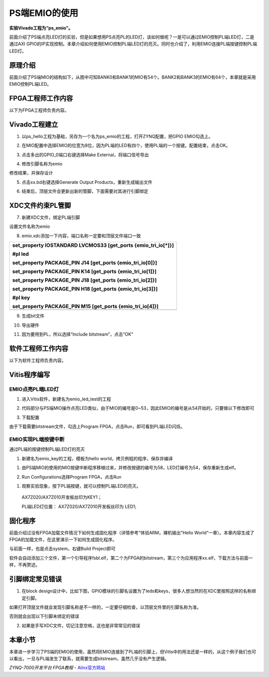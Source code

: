 PS端EMIO的使用
=========================

**实验Vivado工程为“ps_emio”。**

前面介绍了PS端点亮LED灯的实验，但是如果想用PS点亮PL的LED灯，该如何做呢？一是可以通过EMIO控制PL端LED灯，二是通过AXI
GPIO的IP实现控制。本章介绍如何使用EMIO控制PL端LED灯的亮灭。同时也介绍了，利用EMIO连接PL端按键控制PL端LED灯。

原理介绍
--------

前面介绍了PS端MIO的结构如下，从图中可知BANK0和BANK1的MIO有54个。BANK2和BANK3的EMIO有64个，本章就是采用EMIO控制PL端LED。

.. image:: images/09_media/image1.png
   :align: center
   :width: 3.28178in
   :height: 3.62081in

FPGA工程师工作内容
------------------

以下为FPGA工程师负责内容。

Vivado工程建立
--------------

1. 以ps_hello工程为基础，另存为一个名为ps_emio的工程，打开ZYNQ配置，把GPIO EMIO勾选上。

.. image:: images/09_media/image2.png
   :align: center
   :width: 4.91219in
   :height: 3.79294in

2. 在MIO配置中选择EMIO的位宽为8位，因为PL端的LED有四个，使用PL端的一个按键。配置结束，点击OK。

.. image:: images/09_media/image3.png
   :align: center
   :width: 4.68837in
   :height: 3.05129in

3. 点击多出的GPIO_0端口右键选择Make External，将端口信号导出

.. image:: images/09_media/image4.png
   :align: center
   :width: 3.92291in
   :height: 2.05538in

4. 修改引脚名称为emio

.. image:: images/09_media/image5.png
   :align: center
   :width: 4.60605in
   :height: 1.97007in

修改结果，并保存设计

.. image:: images/09_media/image6.png
   :align: center
   :width: 6.00417in
   :height: 1.84861in

5. 点击xx.bd右键选择Generate Output Products，重新生成输出文件

.. image:: images/09_media/image7.png
   :align: center
   :width: 3.444in
   :height: 2.17619in

6. 结束后，顶层文件会更新出新的管脚，下面需要对其进行引脚绑定

.. image:: images/09_media/image8.png
   :align: center
   :width: 3.71917in
   :height: 2.81583in

XDC文件约束PL管脚
-----------------

7. 新建XDC文件，绑定PL端引脚

.. image:: images/09_media/image9.png
   :align: center
   :width: 5.43055in
   :height: 2.12863in

设置文件名称为emio

.. image:: images/09_media/image10.png
   :align: center
   :width: 4.50097in
   :height: 3.03605in

8. emio.xdc添加一下内容，端口名称一定要和顶层文件端口一致

+-----------------------------------------------------------------------+
| set_property IOSTANDARD LVCMOS33 [get_ports {emio_tri_io[*]}]         |
|                                                                       |
| #pl led                                                               |
|                                                                       |
| set_property PACKAGE_PIN J14 [get_ports {emio_tri_io[0]}]             |
|                                                                       |
| set_property PACKAGE_PIN K14 [get_ports {emio_tri_io[1]}]             |
|                                                                       |
| set_property PACKAGE_PIN J18 [get_ports {emio_tri_io[2]}]             |
|                                                                       |
| set_property PACKAGE_PIN H18 [get_ports {emio_tri_io[3]}]             |
|                                                                       |
| #pl key                                                               |
|                                                                       |
| set_property PACKAGE_PIN M15 [get_ports {emio_tri_io[4]}]             |
+=======================================================================+
+-----------------------------------------------------------------------+

9. 生成bit文件

.. image:: images/09_media/image11.png
   :align: center
   :width: 1.78165in
   :height: 0.79274in

10. 导出硬件

.. image:: images/09_media/image12.png
   :align: center
   :width: 2.33194in
   :height: 2.83611in

11. 因为要用到PL，所以选择“Include bitstream”，点击“OK”

.. image:: images/09_media/image13.png
   :align: center
   :width: 3.75625in
   :height: 3.18333in

软件工程师工作内容
------------------

以下为软件工程师负责内容。

Vitis程序编写
-------------

EMIO点亮PL端LED灯
~~~~~~~~~~~~~~~~~

1. 进入Vitis软件，新建名为emio_led_test的工程

.. image:: images/09_media/image14.png
   :align: center
   :width: 3.01889in
   :height: 1.51325in

2. 代码部分与PS端MIO操作点亮LED类似，由于MIO的编号是0~53，因此EMIO的编号是从54开始的，只要做以下修改即可

.. image:: images/09_media/image15.png
   :align: center
   :width: 2.28077in
   :height: 3.80709in

3. 下载配置

.. image:: images/09_media/image16.png
   :align: center
   :width: 5.4117in
   :height: 3.16903in

由于下载需要bitstream文件，勾选上Program
FPGA，点击Run，即可看到PL端LED闪烁。

.. image:: images/09_media/image17.png
   :align: center
   :width: 6.00417in
   :height: 4.83681in

EMIO实现PL端按键中断
~~~~~~~~~~~~~~~~~~~~

通过PL端的按键控制PL端LED灯的亮灭

1) 新建名为emio_key的工程，模板为hello world，拷贝例程的程序，保存并编译

.. image:: images/09_media/image18.png
   :align: center
   :width: 3.97632in
   :height: 2.08198in

1. 由PS端MIO的使用的MIO按键中断程序移植过来，并修改按键的编号为58，LED灯编号为54，保存重新生成elf。

.. image:: images/09_media/image19.png
   :align: center
   :width: 3.01957in
   :height: 0.82132in

2. Run Configurations选择Program FPGA，点击Run

.. image:: images/09_media/image17.png
   :align: center
   :width: 6.00417in
   :height: 4.83681in

1. 观察实验现象，按下PL端按键，就可以控制PL端LED的亮灭。

..

   AX7Z020/AX7Z010开发板丝印为KEY1；

   PL端LED灯位置： AX7Z020/AX7Z010开发板丝印为 LED1;

固化程序
--------

前面介绍过没有FPGA加载文件情况下如何生成固化程序（详情参考“体验ARM，裸机输出”Hello
World”一章）。本章内容生成了FPGA的加载文件，在这里演示一下如何生成固化程序。

与前面一样，也是点击system，右键Build Project即可

.. image:: images/09_media/image20.png
   :align: center
   :width: 2.99039in
   :height: 3.13084in

.. image:: images/09_media/image21.png
   :align: center
   :width: 2.55926in
   :height: 1.54636in

软件会自动添加三个文件，第一个引导程序fsbl.elf，第二个为FPGA的bitstream，第三个为应用程序xx.elf，下载方法与前面一样，不再赘述。

引脚绑定常见错误
----------------

1. 在block
   design设计中，比如下图，GPIO模块的引脚名设置为了leds和keys，很多人想当然的在XDC里按照这样的名称绑定引脚。

..

.. image:: images/09_media/image22.png
   :align: center
   :width: 5.76806in
   :height: 1.73264in

如果打开顶层文件就会发现引脚名称是不一样的，一定要仔细检查，以顶层文件里的引脚名称为准。

.. image:: images/09_media/image23.png
   :align: center
   :width: 5.23695in
   :height: 1.80891in

否则就会出现以下引脚未绑定的错误

.. image:: images/09_media/image24.png
   :align: center
   :width: 5.76806in
   :height: 2.63056in

2. 如果是手写XDC文件，切记注意空格，这也是非常常见的错误

..

.. image:: images/09_media/image25.png
   :align: center
   :width: 3.62449in
   :height: 1.82052in

本章小节
--------

本章进一步学习了PS端的EMIO的使用，虽然将EMIO连接到了PL端的引脚上，但Vitis中的用法还是一样的，从这个例子我们也可以看出，一旦与PL端发生了联系，就需要生成bitstream，虽然几乎没有产生逻辑。


*ZYNQ-7000开发平台 FPGA教程*    - `Alinx官方网站 <http://www.alinx.com>`_
